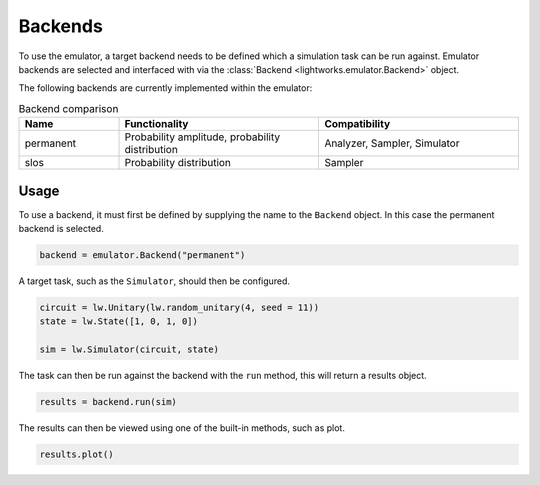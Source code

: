 Backends
========

To use the emulator, a target backend needs to be defined which a simulation task can be run against. Emulator backends are selected and interfaced with via the :class:`Backend <lightworks.emulator.Backend>` object. 

The following backends are currently implemented within the emulator:

.. list-table:: Backend comparison
    :widths: 20, 40, 40
    :header-rows: 1

    * - Name
      - Functionality
      - Compatibility
    * - permanent
      - Probability amplitude, probability distribution
      - Analyzer, Sampler, Simulator
    * - slos
      - Probability distribution
      - Sampler

Usage
-----

To use a backend, it must first be defined by supplying the name to the ``Backend`` object. In this case the permanent backend is selected.

.. code-block:: Python

    backend = emulator.Backend("permanent")

A target task, such as the ``Simulator``, should then be configured. 

.. code-block:: Python

    circuit = lw.Unitary(lw.random_unitary(4, seed = 11))
    state = lw.State([1, 0, 1, 0])

    sim = lw.Simulator(circuit, state)

The task can then be run against the backend with the ``run`` method, this will return a results object.

.. code-block:: Python

    results = backend.run(sim)

The results can then be viewed using one of the built-in methods, such as plot.

.. code-block:: Python

    results.plot()

.. image:: assets/backend_demo.png
    :scale: 60%
    :align: center
